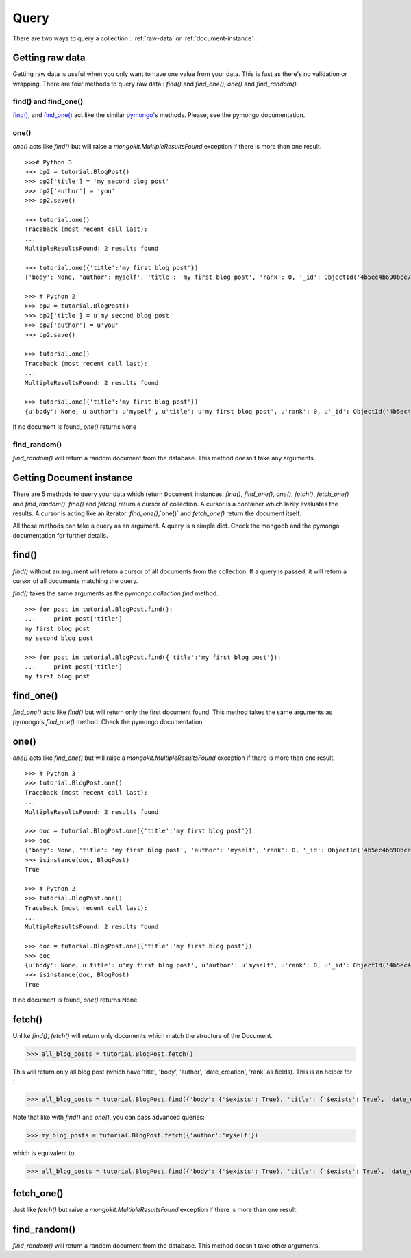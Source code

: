 Query
=====

There are two ways to query a collection : :ref:`raw-data` or :ref:`document-instance` .

.. _raw-data:

Getting raw data
----------------

Getting raw data is useful when you only want to have one value from your data. This is fast
as there's no validation or wrapping. There are four methods to query raw data : `find()` and
`find_one()`, `one()` and `find_random()`.

find() and find_one()
~~~~~~~~~~~~~~~~~~~~~

`find()`_, and `find_one()`_ act like the similar `pymongo`_'s methods.
Please, see the pymongo documentation.

.. _`pymongo`: http://api.mongodb.org/python/current/index.html
.. _`find()` : http://api.mongodb.org/python/current/api/pymongo/collection.html?highlight=find_one#pymongo.collection.Collection.find
.. _`find_one()` : http://api.mongodb.org/python/current/api/pymongo/collection.html?highlight=find_one#pymongo.collection.Collection.find_one

one()
~~~~~

`one()` acts like `find()` but will raise a `mongokit.MultipleResultsFound` exception if
there is more than one result. ::

    >>># Python 3
    >>> bp2 = tutorial.BlogPost()
    >>> bp2['title'] = 'my second blog post'
    >>> bp2['author'] = 'you'
    >>> bp2.save()

    >>> tutorial.one()
    Traceback (most recent call last):
    ...
    MultipleResultsFound: 2 results found

    >>> tutorial.one({'title':'my first blog post'})
    {'body': None, 'author': myself', 'title': 'my first blog post', 'rank': 0, '_id': ObjectId('4b5ec4b690bce73814000000'), 'date_creation': datetime.datetime(2010, 1, 26, 10, 32, 22, 497000)}

    >>> # Python 2
    >>> bp2 = tutorial.BlogPost()
    >>> bp2['title'] = u'my second blog post'
    >>> bp2['author'] = u'you'
    >>> bp2.save()

    >>> tutorial.one()
    Traceback (most recent call last):
    ...
    MultipleResultsFound: 2 results found

    >>> tutorial.one({'title':'my first blog post'})
    {u'body': None, u'author': u'myself', u'title': u'my first blog post', u'rank': 0, u'_id': ObjectId('4b5ec4b690bce73814000000'), u'date_creation': datetime.datetime(2010, 1, 26, 10, 32, 22, 497000)}

If no document is found, `one()` returns ``None``

find_random()
~~~~~~~~~~~~~

`find_random()` will return a random document from the database. This method doesn't take any arguments.

.. _document-instance:

Getting Document instance
-----------------------------

There are 5 methods to query your data which return ``Document`` instances:
`find()`, `find_one()`, `one()`, `fetch()`, `fetch_one()` and `find_random()`.
`find()` and `fetch()` return a cursor of collection.  A cursor is a container
which lazily evaluates the results. A cursor is acting like an iterator.
`find_one()`,`one()` and `fetch_one()` return the document itself.

All these methods can take a query as an argument. A query is a simple dict. Check
the mongodb and the pymongo documentation for further details.

find()
------

`find()` without an argument will return a cursor of all documents from the collection.
If a query is passed, it will return a cursor of all documents matching the query.

`find()` takes the same arguments as the `pymongo.collection.find` method. ::

    >>> for post in tutorial.BlogPost.find():
    ...     print post['title']
    my first blog post
    my second blog post

    >>> for post in tutorial.BlogPost.find({'title':'my first blog post'}):
    ...     print post['title']
    my first blog post

find_one()
----------

`find_one()` acts like `find()` but will return only the first document found. This
method takes the same arguments as pymongo's `find_one()` method. Check
the pymongo documentation.

one()
-----

`one()` acts like `find_one()` but will raise a `mongokit.MultipleResultsFound` exception if
there is more than one result. ::

    >>> # Python 3
    >>> tutorial.BlogPost.one()
    Traceback (most recent call last):
    ...
    MultipleResultsFound: 2 results found

    >>> doc = tutorial.BlogPost.one({'title':'my first blog post'})
    >>> doc
    {'body': None, 'title': 'my first blog post', 'author': 'myself', 'rank': 0, '_id': ObjectId('4b5ec4b690bce73814000000'), 'date_creation': datetime.datetime(2010, 1, 26, 10, 32, 22, 497000)}
    >>> isinstance(doc, BlogPost)
    True

    >>> # Python 2
    >>> tutorial.BlogPost.one()
    Traceback (most recent call last):
    ...
    MultipleResultsFound: 2 results found

    >>> doc = tutorial.BlogPost.one({'title':'my first blog post'})
    >>> doc
    {u'body': None, u'title': u'my first blog post', u'author': u'myself', u'rank': 0, u'_id': ObjectId('4b5ec4b690bce73814000000'), u'date_creation': datetime.datetime(2010, 1, 26, 10, 32, 22, 497000)}
    >>> isinstance(doc, BlogPost)
    True

If no document is found, `one()` returns None

fetch()
-------

Unlike `find()`, `fetch()` will return only documents which match the structure of the Document.

>>> all_blog_posts = tutorial.BlogPost.fetch()

This will return only all blog post (which have 'title', 'body', 'author', 'date_creation', 'rank' as fields).
This is an helper for :

>>> all_blog_posts = tutorial.BlogPost.find({'body': {'$exists': True}, 'title': {'$exists': True}, 'date_creation': {'$exists': True}, 'rank': {'$exists': True}, 'author': {'$exists': True}})

Note that like with `find()` and `one()`, you can pass advanced queries:

>>> my_blog_posts = tutorial.BlogPost.fetch({'author':'myself'})

which is equivalent to:

>>> all_blog_posts = tutorial.BlogPost.find({'body': {'$exists': True}, 'title': {'$exists': True}, 'date_creation': {'$exists': True}, 'rank': {'$exists': True}, 'author': 'myself'})

fetch_one()
-----------

Just like `fetch()` but raise a  `mongokit.MultipleResultsFound` exception if
there is more than one result.

find_random()
-------------

`find_random()` will return a random document from the database. This method doesn't take other arguments.


